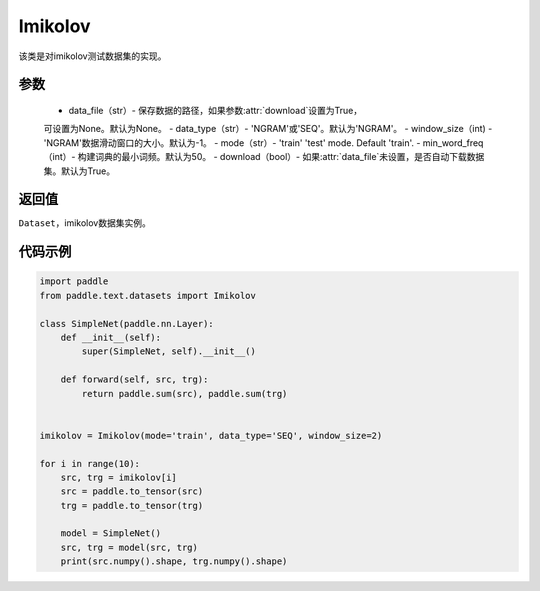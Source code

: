 .. _cn_api_text_datasets_Imikolov:

Imikolov
-------------------------------

.. py:class:: paddle.text.datasets.Imikolov()


该类是对imikolov测试数据集的实现。

参数
:::::::::
    - data_file（str）- 保存数据的路径，如果参数:attr:`download`设置为True，
    可设置为None。默认为None。
    - data_type（str）- 'NGRAM'或'SEQ'。默认为'NGRAM'。
    - window_size（int) - 'NGRAM'数据滑动窗口的大小。默认为-1。
    - mode（str）- 'train' 'test' mode. Default 'train'.
    - min_word_freq（int）- 构建词典的最小词频。默认为50。
    - download（bool）- 如果:attr:`data_file`未设置，是否自动下载数据集。默认为True。

返回值
:::::::::
``Dataset``，imikolov数据集实例。

代码示例
:::::::::

.. code-block:: python

    import paddle
    from paddle.text.datasets import Imikolov

    class SimpleNet(paddle.nn.Layer):
        def __init__(self):
            super(SimpleNet, self).__init__()

        def forward(self, src, trg):
            return paddle.sum(src), paddle.sum(trg)


    imikolov = Imikolov(mode='train', data_type='SEQ', window_size=2)

    for i in range(10):
        src, trg = imikolov[i]
        src = paddle.to_tensor(src)
        trg = paddle.to_tensor(trg)

        model = SimpleNet()
        src, trg = model(src, trg)
        print(src.numpy().shape, trg.numpy().shape)

